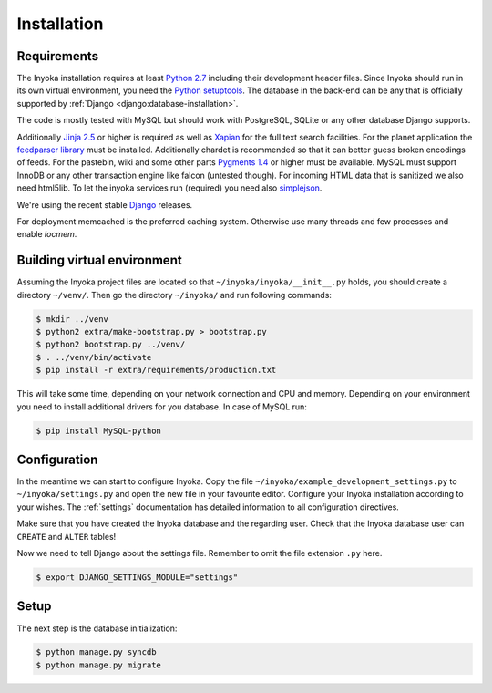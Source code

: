 .. _installation:

============
Installation
============

Requirements
============

The Inyoka installation requires at least `Python 2.7 <http://python.org>`_
including their development header files. Since Inyoka should run in its own
virtual environment, you need the `Python setuptools
<http://pypi.python.org/pypi/setuptools>`_. The database in the back-end can be
any that is officially supported by :ref:`Django
<django:database-installation>`.

The code is mostly tested with MySQL but should work with PostgreSQL, SQLite or
any other database Django supports.

Additionally `Jinja 2.5 <http://jinja.pocoo.org/>`_ or higher is required as
well as `Xapian <http://xapian.org/>`_ for the full text search facilities.
For the planet application the `feedparser library
<http://code.google.com/p/feedparser/>`_ must be installed. Additionally
chardet is recommended so that it can better guess broken encodings of feeds.
For the pastebin, wiki and some other parts `Pygments 1.4
<http://pygments.org/>`_ or higher must be available. MySQL must support InnoDB
or any other transaction engine like falcon (untested though). For incoming
HTML data that is sanitized we also need html5lib. To let the inyoka
services run (required) you need also `simplejson
<http://simplejson.readthedocs.org/en/latest/index.html>`_.

We're using the recent stable `Django <https://www.djangoproject.com/>`_
releases.

For deployment memcached is the preferred caching system. Otherwise use many
threads and few processes and enable `locmem`.

Building virtual environment
============================

Assuming the Inyoka project files are located so that
``~/inyoka/inyoka/__init__.py`` holds, you should create a directory
``~/venv/``. Then go the directory ``~/inyoka/`` and run
following commands:

.. code-block:: console

   $ mkdir ../venv
   $ python2 extra/make-bootstrap.py > bootstrap.py
   $ python2 bootstrap.py ../venv/
   $ . ../venv/bin/activate
   $ pip install -r extra/requirements/production.txt

This will take some time, depending on your network connection and CPU and
memory. Depending on your environment you need to install additional drivers
for you database. In case of MySQL run:

.. code-block:: console

   $ pip install MySQL-python

Configuration
=============

In the meantime we can start to configure Inyoka. Copy the file
``~/inyoka/example_development_settings.py`` to ``~/inyoka/settings.py`` and open
the new file in your favourite editor. Configure your Inyoka installation
according to your wishes. The :ref:`settings` documentation has detailed
information to all configuration directives.

Make sure that you have created the Inyoka database and the regarding user.
Check that the Inyoka database user can ``CREATE`` and ``ALTER`` tables!

Now we need to tell Django about the settings file. Remember to omit the file
extension ``.py`` here.

.. code-block:: console

   $ export DJANGO_SETTINGS_MODULE="settings"

Setup
=====

The next step is the database initialization:

.. code-block:: console

   $ python manage.py syncdb
   $ python manage.py migrate
